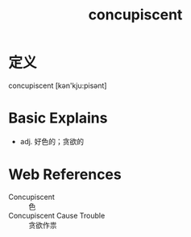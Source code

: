#+title: concupiscent
#+roam_tags:英语单词

* 定义
  
concupiscent [kən'kju:pisənt]

* Basic Explains
- adj. 好色的；贪欲的

* Web References
- Concupiscent :: 色
- Concupiscent Cause Trouble :: 贪欲作祟
